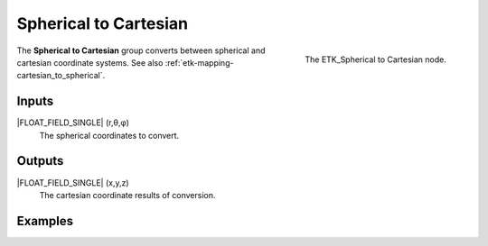 .. index:: Mapping; Spherical to Cartesian
.. _etk-mapping-spherical_to_cartesian:

***********************
 Spherical to Cartesian
***********************

.. figure:: /images/nodes-spherical_to_cartesian.png
   :align: right

   The ETK_Spherical to Cartesian node.

The **Spherical to Cartesian** group converts between spherical and
cartesian coordinate systems.
See also :ref:`etk-mapping-cartesian_to_spherical`.


Inputs
=======

|FLOAT_FIELD_SINGLE| (r,θ,φ)
   The spherical coordinates to convert.

Outputs
========

|FLOAT_FIELD_SINGLE| (x,y,z)
   The cartesian coordinate results of conversion.

Examples
========

.. todo:: Add example for ETK_Spherical to Cartesian

